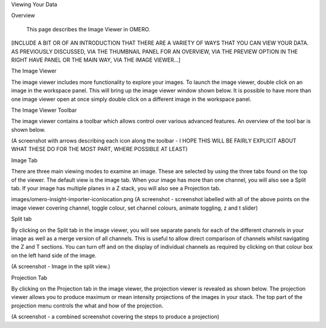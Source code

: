 Viewing Your Data 


Overview

   This page describes the Image Viewer in OMERO.

[INCLUDE A BIT OR OF AN INTRODUCTION THAT THERE ARE A VARIETY OF WAYS THAT YOU CAN VIEW YOUR DATA. AS PREVIOUSLY DISCUSSED, VIA THE THUMBNAIL PANEL FOR AN OVERVIEW, VIA THE PREVIEW OPTION IN THE RIGHT HAVE PANEL OR THE MAIN WAY, VIA THE IMAGE VIEWER...]

The Image Viewer

The image viewer includes more functionality to explore your images. To launch the image viewer, double click on an image in the workspace panel. This will bring up the image viewer window shown below. 
It is possible to have more than one image viewer open at once simply double click on a different image in the workspace panel.

The Image Viewer Toolbar

The image viewer contains a toolbar which allows control over various advanced features. An overview of the tool bar is shown below.

(A screenshot with arrows describing each icon along the toolbar - I HOPE THIS WILL BE FAIRLY EXPLICIT ABOUT WHAT THESE DO FOR THE MOST PART, WHERE POSSIBLE AT LEAST)


Image Tab

There are three main viewing modes to examine an image. These are selected by using the three tabs found on the top of the viewer. The default view is the image tab. When your image has more than one channel, you will also see a Split tab. 
If your image has multiple planes in a Z stack, you will also see a Projection tab.

images/omero-insight-importer-iconlocation.png  (A screenshot - screenshot labelled with all of the above points on the image viewer covering channel, toggle colour, set channel colours, animate toggling, z and t slider)



Split tab

By clicking on the Split tab in the image viewer, you will see separate panels for each of the different channels in your image as well as a merge version of all channels.
This is useful to allow direct comparison of channels whilst navigating the Z and T sections. You can turn off and on the display of individual channels as required by clicking on that colour box on the left hand side of the image.

(A screenshot - Image in the split view.) 


Projection Tab 

By clicking on the Projection tab in the image viewer, the projection viewer is revealed as shown below.
The projection viewer allows you to produce maximum or mean intensity projections of the images in your stack. The top part of the projection menu controls the what and how of the projection.

(A screenshot - a combined screenshot covering the steps to produce a projection) 




